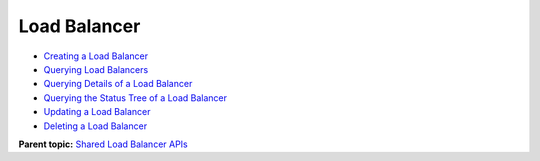 Load Balancer
=============

-  `Creating a Load Balancer <en-us_topic_0096561535.html>`__
-  `Querying Load Balancers <elb_zq_fz_0002.html>`__
-  `Querying Details of a Load Balancer <en-us_topic_0141008271.html>`__
-  `Querying the Status Tree of a Load Balancer <elb_zq_fz_0004.html>`__
-  `Updating a Load Balancer <elb_zq_fz_0005.html>`__
-  `Deleting a Load Balancer <elb_zq_fz_0006.html>`__

**Parent topic:** `Shared Load Balancer APIs <elb_zq_0000.html>`__
